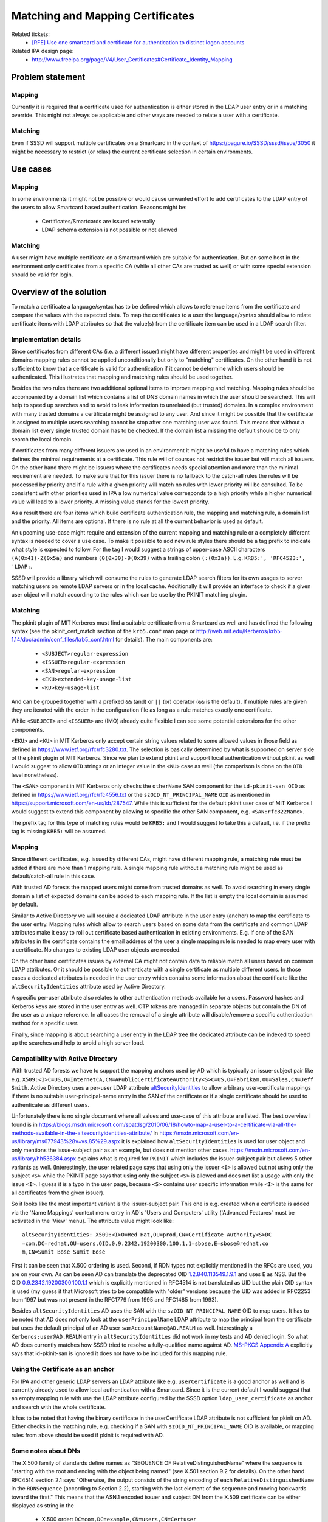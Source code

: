 Matching and Mapping Certificates
=================================

Related tickets:
 * `[RFE] Use one smartcard and certificate for authentication to distinct logon accounts <https://pagure.io/SSSD/sssd/issue/3050>`_

Related IPA design page:
 * `<http://www.freeipa.org/page/V4/User_Certificates#Certificate_Identity_Mapping>`_

Problem statement
-----------------

Mapping
^^^^^^^
Currently it is required that a certificate used for authentication is
either stored in the LDAP user entry or in a matching override. This might
not always be applicable and other ways are needed to relate a user with
a certificate.

Matching
^^^^^^^^
Even if SSSD will support multiple certificates on a Smartcard in
the context of `<https://pagure.io/SSSD/sssd/issue/3050>`_ it might be
necessary to restrict (or relax) the current certificate selection in
certain environments.

Use cases
---------

Mapping
^^^^^^^
In some environments it might not be possible or would cause unwanted
effort to add certificates to the LDAP entry of the users to allow Smartcard
based authentication. Reasons might be:

 * Certificates/Smartcards are issued externally
 * LDAP schema extension is not possible or not allowed

Matching
^^^^^^^^
A user might have multiple certificate on a Smartcard which are suitable
for authentication. But on some host in the environment only certificates
from a specific CA (while all other CAs are trusted as well) or with some
special extension should be valid for login.

Overview of the solution
------------------------
To match a certificate a language/syntax has to be defined which allows
to reference items from the certificate and compare the values with the
expected data. To map the certificates to a user the language/syntax should
allow to relate certificate items with LDAP attributes so that the value(s)
from the certificate item can be used in a LDAP search filter.


Implementation details
^^^^^^^^^^^^^^^^^^^^^^
Since certificates from different CAs (i.e. a different issuer) might have
different properties and might be used in different domains mapping rules
cannot be applied unconditionally but only to "matching" certificates. On
the other hand it is not sufficient to know that a certificate is
valid for authentication if it cannot be determine which users should be
authenticated. This illustrates that mapping and matching rules should be
used together.

Besides the two rules there are two additional optional items to improve
mapping and matching. Mapping rules should be accompanied by a domain
list which contains a list of DNS domain names in which the user should
be searched. This will help to speed up searches and to avoid to leak
information to unrelated (but trusted) domains. In a complex environment
with many trusted domains a certificate might be assigned to any user. And
since it might be possible that the certificate is assigned to multiple users
searching cannot be stop after one matching user was found. This means that
without a domain list every single trusted domain has to be checked. If the
domain list a missing the default should be to only search the local domain.

If certificates from many different issuers are used in an environment
it might be useful to have a matching rules which defines the minimal
requirements at a certificate. This rule will of courses not restrict
the issuer but will match all issuers. On the other hand there might be
issuers where the certificates needs special attention and more than the
minimal requirement are needed. To make sure that for this issuer there
is no fallback to the catch-all rules the rules will be processed by priority
and if a rule with a given priority will match no rules with lower priority
will be consulted. To be consistent with other priorities used in IPA a low
numerical value corresponds to a high priority while a higher numerical value
will lead to a lower priority. A missing value stands for the lowest priority.

As a result there are four items which build certificate authentication rule,
the mapping and matching rule, a domain list and the priority. All items are
optional. If there is no rule at all the current behavior is used as default.

An upcoming use-case might require and extension of the current mapping and
matching rule or a completely different syntax is needed to cover a use
case. To make it possible to add new rule styles there should be a tag
prefix to indicate what style is expected to follow. For the tag I would
suggest a strings of upper-case ASCII characters ``(A(0x41)-Z(0x5a)`` and
numbers ``(0(0x30)-9(0x39)`` with a trailing colon ``(:(0x3a))``.
E.g. ``KRB5:', 'RFC4523:', 'LDAP:``.

SSSD will provide a library which will consume the rules to generate LDAP
search filters for its own usages to server matching users on remote LDAP
servers or in the local cache. Additionally it will provide an interface to
check if a given user object will match according to the rules which can
be use by the PKINIT matching plugin.

Matching
^^^^^^^^
The pkinit plugin of MIT Kerberos must find a suitable certificate
from a Smartcard as well and has defined the following syntax
(see the pkinit_cert_match section of the ``krb5.conf`` man page or
`<http://web.mit.edu/Kerberos/krb5-1.14/doc/admin/conf_files/krb5_conf.html>`_
for details). The main components are:

 * ``<SUBJECT>regular-expression``
 * ``<ISSUER>regular-expression``
 * ``<SAN>regular-expression``
 * ``<EKU>extended-key-usage-list``
 * ``<KU>key-usage-list``

And can be grouped together with a prefixed ``&&`` (and) or ``||`` (or)
operator (``&&`` is the default). If multiple rules are given they are
iterated with the order in the configuration file as long as a rule matches
exactly one certificate.

While ``<SUBJECT>`` and ``<ISSUER>`` are (IMO) already quite flexible I can
see some potential extensions for the other components.

``<EKU>`` and ``<KU>`` in MIT Kerberos only accept certain string values
related to some allowed values in those field as defined in
`<https://www.ietf.org/rfc/rfc3280.txt>`_. The selection is basically
determined by what is supported on server side of the pkinit plugin of MIT
Kerberos. Since we plan to extend pkinit and support local authentication
without pkinit as well I would suggest to allow ``OID`` strings or an integer
value in the ``<KU>`` case as well (the comparison is done on the ``OID``
level nonetheless).

The ``<SAN>`` component in MIT Kerberos only checks the
``otherName`` SAN component for the ``id-pkinit-san OID``
as defined in `<https://www.ietf.org/rfc/rfc4556.txt>`_
or the ``szOID_NT_PRINCIPAL_NAME`` ``OID`` as mentioned in
`<https://support.microsoft.com/en-us/kb/287547>`_. While this is sufficient
for the default pkinit user case of MIT Kerberos I would suggest to extend
this component by allowing to specific the other SAN component, e.g.
``<SAN:rfc822Name>``.

The prefix tag for this type of matching rules would be ``KRB5:`` and I
would suggest to take this a default, i.e. if the prefix tag is missing
``KRB5:`` will be assumed.

Mapping
^^^^^^^
Since different certificates, e.g. issued by different CAs, might have
different mapping rule, a matching rule must be added if there are more
than 1 mapping rule. A single mapping rule without a matching rule might
be used as default/catch-all rule in this case.

With trusted AD forests the mapped users might come from trusted domains as
well. To avoid searching in every single domain a list of expected domains
can be added to each mapping rule. If the list is empty the local domain
is assumed by default.

Similar to Active Directory we will require a dedicated LDAP attribute in
the user entry (anchor) to map the certificate to the user entry. Mapping
rules which allow to search users based on some data from the certificate
and common LDAP attributes make it easy to roll out certificate based
authentication in existing environments. E.g. if one of the SAN attributes
in the certificate contains the email address of the user a single mapping
rule is needed to map every user with a certificate. No changes to existing
LDAP user objects are needed.

On the other hand certificates issues by external CA might not contain
data to reliable match all users based on common LDAP attributes. Or it
should be possible to authenticate with a single certificate as multiple
different users. In those cases a dedicated attributes is needed in the
user entry which contains some information about the certificate like the
``altSecurityIdentities`` attribute used by Active Directory.

A specific per-user attribute also relates to other authentication methods
available for a users. Password hashes and Kerberos keys are stored in the
user entry as well. OTP tokens are managed in separate objects but contain
the DN of the user as a unique reference. In all cases the removal of a
single attribute will disable/remove a specific authentication method for
a specific user.

Finally, since mapping is about searching a user entry in the LDAP tree
the dedicated attribute can be indexed to speed up the searches and help
to avoid a high server load.

Compatibility with Active Directory
^^^^^^^^^^^^^^^^^^^^^^^^^^^^^^^^^^^
With trusted AD forests we have to support the mapping
anchors used by AD which is typically an issue-subject pair like e.g.
``X509:<I>C=US,O=InternetCA,CN=APublicCertificateAuthority<S>C=US,O=Fabrikam,OU=Sales,CN=Jeff Smith``.
Active Directory uses a per-user LDAP attribute
`altSecurityIdentities <https://msdn.microsoft.com/en-us/library/cc220106.aspx>`_
to allow arbitrary user-certificate mappings if there is no suitable
user-principal-name entry in the SAN of the certificate or if a single
certificate should be used to authenticate as different users.

Unfortunately there is no single document where all values
and use-case of this attribute are listed. The best overview I found is in
`<https://blogs.msdn.microsoft.com/spatdsg/2010/06/18/howto-map-a-user-to-a-certificate-via-all-the-methods-available-in-the-altsecurityidentities-attribute/>`_
In `<https://msdn.microsoft.com/en-us/library/ms677943%28v=vs.85%29.aspx>`_ it
is explained how ``altSecurityIdentities`` is used for user object and only
mentions the issue-subject pair as an example, but does not mention other
cases. `<https://msdn.microsoft.com/en-us/library/hh536384.aspx>`_ explains what
is required for ``PKINIT`` which includes the issuer-subject pair but allows
5 other variants as well. (Interestingly, the user related page says that
using only the issuer ``<I>`` is allowed but not using only the subject
``<S>`` while the PKINIT page says that using only the subject ``<S>`` is
allowed and does not list a usage with only the issue ``<I>``. I guess it is
a typo in the user page, because ``<S>`` contains user specific information
while ``<I>`` is the same for all certificates from the given issuer).

So it looks like the most important variant is the issuer-subject pair. This
one is e.g. created when a certificate is added via the 'Name Mappings'
context menu entry in AD's 'Users and Computers' utility ('Advanced Features'
must be activated in the 'View' menu). The attribute value might look like::

    altSecurityIdentities: X509:<I>O=Red Hat,OU=prod,CN=Certificate Authority<S>DC
    =com,DC=redhat,OU=users,OID.0.9.2342.19200300.100.1.1=sbose,E=sbose@redhat.co
    m,CN=Sumit Bose Sumit Bose

First it can be seen that X.500 ordering is used. Second, if RDN
types not explicitly mentioned in the RFCs are used, you are
on your own. As can be seen AD can translate the deprecated
OID `1.2.840.113549.1.9.1
<http://www.oid-info.com/get/1.2.840.113549.1.9.1>`_ and uses ``E`` as
NSS. But the OID `0.9.2342.19200300.100.1.1 <http://www.oid-info.com/get/0.9.2342.19200300.100.1.1>`_
which is explicitly mentioned in RFC4514 is
not translated as UID but the plain OID syntax is used (my guess it that
Microsoft tries to be compatible with "older" versions because the UID
was added in RFC2253 from 1997 but was not present in the RFC1779 from
1995 and RFC1485 from 1993).

Besides ``altSecurityIdentities`` AD uses the SAN with the
``szOID_NT_PRINCIPAL_NAME`` OID to map users. It has to be noted that AD
does not only look at the ``userPrincipalName`` LDAP attribute to map the
principal from the certificate but uses the default principal of an AD user
``samAccountName@AD.REALM`` as well. Interestingly a ``Kerberos:user@AD.REALM``
entry in ``altSecurityIdentities`` did not work in my tests and AD denied
login. So what AD does currently matches how SSSD tried to resolve a
fully-qualified name against AD.
`MS-PKCS Appendix A <https://msdn.microsoft.com/en-us/library/cc238488.aspx>`_
explicitly says that id-pkinit-san is ignored it does not have to be
included for this mapping rule.

Using the Certificate as an anchor
^^^^^^^^^^^^^^^^^^^^^^^^^^^^^^^^^^
For IPA and other generic LDAP servers an LDAP attribute like
e.g. ``userCertificate`` is a good anchor as well and is currently already
used to allow local authentication with a Smartcard. Since it is the
current default I would suggest that an empty mapping rule with use the
LDAP attribute configured by the SSSD option ``ldap_user_certificate``
as anchor and search with the whole certificate.

It has to be noted that having the binary certificate in the userCertificate
LDAP attribute is not sufficient for pkinit on AD. Either checks in the
matching rule, e.g. checking if a SAN with ``szOID_NT_PRINCIPAL_NAME`` OID is
available, or mapping rules from above should be used if pkinit is required
with AD.

Some notes about DNs
^^^^^^^^^^^^^^^^^^^^
The X.500 family of standards define names as "SEQUENCE OF
RelativeDistinguishedName" where the sequence is "starting with the root and
ending with the object being named" (see X.501 section 9.2 for details). On
the other hand RFC4514 section 2.1 says "Otherwise, the output consists of
the string encoding of each ``RelativeDistinguishedName`` in the ``RDNSequence``
(according to Section 2.2), starting with the last element of the sequence
and moving backwards toward the first." This means that the ASN.1 encoded
issuer and subject DN from the X.509 certificate can be either displayed
as string in the

  * X.500 order: ``DC=com,DC=example,CN=users,CN=Certuser``

or in the

 * LDAP order: ``CN=Certuser,CN=Users,DC=example,DC=com``

As a consequence different tools will use a different order when printing
the issuer and subject DN. While NSS's certutil will use the LDAP order,
'openssl x509' and gnutls's certtool will use the X.500 order (the latter
might change due to `<https://gitlab.com/gnutls/gnutls/issues/111>`_).

This makes it important to specific the order which is used by SSSD
for mapping and matching. I would prefer the LDAP order here. E.g. by
default the AD CA uses the DN of the users entry in AD as subject in
the issues certificate. So a matching rule like ``<SUBJECT:dn>`` could
tell SSSD to directly search the user based on its DN (which BTW is the
original intention of the subject field in the certificate, only that the
DN should be looked up in a more general DAP as defined by X.500 and not
in the lightweight version called LDAP)

Another issue is the limited set of attribute names/types required by
the RFCs (see section 4.1.2.4 of RFC 3280 and section 3 of RFC 4514). If
e.g. the deprecated OID `1.2.840.113549.1.9.1 <http://www.oid-info.com/get/1.2.840.113549.1.9.1>`_
is used all tools are able to identify it as an
email address but OpenSSL displays it as ``emailAddress=user@example.com``,
certtool as ``EMAIL=user@example.com`` and certutil as ``E=user@example.com``. So
matching rules should try to avoid attribute names or only the ones from
`RFC 4514 <https://www.ietf.org/rfc/rfc4514.txt>`_:

 * ``CN      commonName (2.5.4.3)``
 * ``L       localityName (2.5.4.7)``
 * ``ST      stateOrProvinceName (2.5.4.8)``
 * ``O       organizationName (2.5.4.10)``
 * ``OU      organizationalUnitName (2.5.4.11)``
 * ``C       countryName (2.5.4.6)``
 * ``STREET  streetAddress (2.5.4.9)``
 * ``DC      domainComponent (0.9.2342.19200300.100.1.25)``
 * ``UID     userId (0.9.2342.19200300.100.1.1)``


Mapping with LDAP search filter syntax
^^^^^^^^^^^^^^^^^^^^^^^^^^^^^^^^^^^^^^
Given the different requirements discussed above and since the goal of the
mapping rules is to create a LDAP search filter a filter template would be a
direct and flexible way to define mapping rules::

    (&(someAttr={certContent})(someOtherAttr=*{otherCertContent}*))

The syntax might be a bit verbose
but LDAP search filters are well documented and administrators
should already have a basic understanding.

For the templates in curly braces Python-style formatting strings are used.
Depending on the type of certificate data a sub-component can be specified
with a '.' or a conversion option can be given with a '!', e.g.:

 * {subject_nt_principal.short_name}, get the name part before the '@' sign
 * {issuer_dn!ad_x500}, get the issuer name string in x500 ordering and
   translate the attributes names as AD would do

A detailed list of templates can be found in the `sss-certmap man page
<https://www.mankier.com/5/sss-certmap>`_.

Examples
^^^^^^^^
The following example are for the FreeIPA use case and use the ''ipa
certmaprule-\*'' utilities which are described on the related
`IPA design page <http://www.freeipa.org/page/V4/Certificate_Identity_Mapping>`_.

All certificates from issuer CN=CA,dc=ISSUER,DC=COM with the extended key
usage 'ClientAuthentication' shall be mapped to a user by looking up with the
whole certificate, i.e. the certificate must be stored in the user entry::

    ipa certmaprule-add testrule \
                        --matchrule='<ISSUER>^CN=CA,dc=ISSUER,DC=COM$<EKU>clientAuth' \
                        --maprule='(userCertificate;binary={cert!bin})'
                        --priority=42

All certificates from issuer CN=CA,dc=ISSUER,DC=COM with the extended key
usage 'ClientAuthentication' shall be mapped to an AD user by looking up the
'altSecurityIdentities' attribute in the AD domain ad.dom.com::

    ipa certmaprule-add testrule \
                        --matchrule='<ISSUER>^CN=CA,dc=ISSUER,DC=COM$<EKU>clientAuth' \
                        --maprule='(altSecurityIdentities=X509:<I>{issuer_dn!ad_x500}<S>{subject_dn!ad_x500})' \
                        --domain=ad.dom.com \
                        --priority=42

All certificates from issuer CN=CA,dc=ISSUER,DC=COM with the extended key
usage 'ClientAuthentication' shall be mapped to an IPA user by looking up the
'ipaCertMapData' attribute in the local IPA domain::

    ipa certmaprule-add testrule \
                        --matchrule='<ISSUER>^CN=CA,dc=ISSUER,DC=COM$<EKU>clientAuth' \
                        --maprule='(ipaCertMapData=X509:<I>{issuer_dn}<S>{subject_dn})' \
                        --priority=42

All certificates from issuer CN=AD-CA,dc=ISSUER,DC=COM with the extended key
usage 'ClientAuthentication' which have an AD NT principal from the AD.DOM
realm in the SANs shall be mapped to an AD user by looking up the
by principal or name in the domain ad.dom::

    ipa certmaprule-add testrule \
                        --matchrule='<ISSUER>^CN=AD-CA,dc=ISSUER,DC=COM$<EKU>clientAuth<SAN:ntPrincipalName>*@AD.DOM' \
                        --maprule='(|(userPrincipalName={subject_nt_principal})(samAccountName={subject_nt_principal.short_name}))' \
                        --domain=ad.dom \
                        --priority=42

Configuration changes
---------------------
No changes are needed on the client. New rules are picked up after some time or
after a restart of SSSD.

How To Test
-----------
The easiest way to test the mapping rules is the new ``ListByCertificate``
DBus method offered by SSSD's Infopipe::

    dbus-send --system --print-reply --dest=org.freedesktop.sssd.infopipe \
              /org/freedesktop/sssd/infopipe/Users \
              org.freedesktop.sssd.infopipe.Users.ListByCertificate \
              string:"$(cat cert.pem)" uint32:10
    method return time=1491995602.233163 sender=:1.616 -> destination=:1.757 serial=5 reply_serial=2
       array [
          object path "/org/freedesktop/sssd/infopipe/Users/ad_2edevel/1367242755"
          object path "/org/freedesktop/sssd/infopipe/Users/ad_2edevel/1367242776"
   ]


How To Debug
------------
Debug messages of the certificate mapping library are available in the SSSD
domain log file and in the krb5kdc.log if the library is used with IPA's
Kerberos certauth plugin.

Authors
-------
 * Sumit Bose <sbose@redhat.com>


Additional information for reference
------------------------------------

Matching - alternative RFC4523 syntax
^^^^^^^^^^^^^^^^^^^^^^^^^^^^^^^^^^^^^
*(The follow section was used to discuss an alternative to the KRB5 matching
rules. It was agreed that KRB5 rules will be used for a start.)*
Based on the X.509 ``CertificateAssertion`` syntax `RFC 4523 <https://www.ietf.org/rfc/rfc4523.txt>`_
introduces Generic String Encoding
Rules (``GSER``)-based (`RFC3641 <https://www.ietf.org/rfc/rfc3641.txt>`_)
and `RFC 3642 <https://www.ietf.org/rfc/rfc3642.txt>`_ syntax to write
``CertificateAssertions`` which can be used to match certificates as well.

A matching rule for an issuer would look like::

    { issuer "cn=CA,dc=example,dc=com" }

There is an identifier for ``keyUsage`` as well::

    { issuer "cn=CA,dc=example,dc=com" , keyUsage { digitalSignature , keyEncipherment }

But it looks like there is none specific for the ``extendedKeyUsage`` which
is important to separate certificate e.g. for email signing and for login
purposes. I think even ``nameConstraints`` cannot be use here because according
to X.509 "``nameConstraints`` matches if the subject names ..." which only
include the subject and the subject alternative names (please let me know
if there is a standardized way to add assertions for extensions like the
``extendedKeyUsage``).

Besides ``extendedKeyUsage`` there are other components in the certificate
where we want to add matching rules in the future which are currently
not handled by ``RFC4523``. E.g. 'Authority Information Access' (see
`RFC5280 section 4.2.2.1 <https://tools.ietf.org/rfc/rfc5280.txt>`_]
where information about ``CRLs`` or ``OCSP`` responders are stored. With
this we would be able to only select certificates which have an ``OCSP``
responder defined or where we known that the ``CRL`` is updated regularly.

Although it would be possible to add new assertion for our usage seamlessly
I think it would not be a good idea to do this without making sure that
they will be added to any new versions of ``RFC4523``. I currently have no idea
how easy or hard this would be and how this would limit our flexibility
to react on request from users and customers.

To restrict the matching not only to a single certificate but to a group
of certificates based on the subject (owner) name constraints as defined
in `RFC3280 section 4.2.1.11 <https://tools.ietf.org/html/rfc3280.html#section-4.2.1.11>`_
can be used. The constraints are applied to the subject name and subject
alternative names attributes in the certificate and consist of a list of
allowed names (``permittedSubtrees``) and rejected names (``excludedSubtrees``). For
directory names (the subject name and the related SAN attribute) an area in
the directory tree can be specified where the names should match. E.g. to
match all subject names from the 'research' department but not from
sub-departments of 'research'::

    { permittedSubtrees { ( base "CN=research,DC=example,DC=com" , minimum 1, maximum 1 ) } }

can be used. To allow everything but the 'no_access' subtree::

    { excludedSubtrees { ( base "CN=no_access,DC=example,DC=com" ) } }

an be used, 'minimum' and 'maximum' are not needed here because the default
for 'minimum' is '0' and a missing 'maximum' specifies the whole subtree.

Compared the regular-expressions this syntax makes it easy to reject
specific types of names. But it also requires that a full base is specified
and only a simple ``key_string``. This is of course more safe but it has
to be noted that the matching rules are only applied on valid and verified
certificates. Since CA certificates can contain name constraints as well and
`with p11-kit it is even possible to staple those extensions <http://nmav.gnutls.org/2016/06/restricting-scope-of-ca-certificates.html>`_
it would be possible to reject certificates system-wide already during
the verification.

Based on this I would suggest to reserve the prefix tag ``RFC4523:``
for this type of matching rule but postpone the implementation.

Issuer specific matching
^^^^^^^^^^^^^^^^^^^^^^^^
*(The following section was used to discuss an alternative to priorities but
it was decided that priorities are more flexible)*
Although the MIT Kerberos rules allow to select the issuer of a certificate
there are use cases where a more specific selection is needed. E.g. if
there are some default matching rules for all issuers and some other issuer
specific rules where the default rules should not apply. To make this
possible with the above scheme the default rules must have an ``<ISSUER>``
clause which matches all but the issuer with the specific rules. Writing
regular-expressions to not match a specific string or a list of strings
is at least error-prone if not impossible.

To make it easier to define issuer specific rules and default rules at the
same time and optional issuer string can be added to the rule to indicate
that for the given issuer only those rules should be considered. Given the
use-case I think it is acceptable to require that the full issuer must be
specified here in LDAP order (see below) and case-sensitive matching is used.

How the issuer string is linked to the matching rules depends on the storage
(LDAP or ``sssd.conf``, see below for details).

Future consideration
^^^^^^^^^^^^^^^^^^^^
*(The following section was used to discuss an alternative syntax for mapping
rules. It was decided that LDAP search filter syntax is more flexible and
better suited for a start)*
A mapping rule can use a similar syntax like the matching rule where the
LDAP attribute can be added with a ``:``, e.g:

 * ``<ISSUER:O.I.D.:ldapAttributeName:*>``
 * ``<SUBJECT:O.I.D.:ldapAttributeName:*>``
 * ``<SAN:O.I.D.:ldapAttributeName:*>``

where O.I.D. is either the OID or name of a RDN type or the OID or some
well-known-name of the SAN component respectively. Since the SUBJECT
might contain multiple RDNs of the same type always the "most specific"
is selected because in general this will be the most suited one to map the
certificate to a specific user. "most specific" means the last in X.500
order and the first in LDAP order (see discussion below for details).

If the O.I.D. is missing the full SUBJECT/ISSUER is used for mapping. If
'DN' is used as ``ldapAttributeName`` SUBJECT is expected to be the DN of
the user. If the O.I.D. is missing in the SAN case the same default as
with matching (id-pkinit-san and ``szOID_NT_PRINCIPAL_NAME`` OID) is used. If
both SAN values can be found in the certificate and are different the LDAP
search filter will combine both with the or-operator.

The optional ``*`` in the end indicates that a sub-string search
(``ldapAttributeName=*value*``) should be used and not an exact match
(``ldapAttributeName=value``). Please note that it depends on the server-side
definition of the LDAP attribute if case-sensitive or case-insensitive
matching is used.

Currently I see no usage for ``<KU>`` and ``<EKU>`` in mapping rules
because they do not contain any user-specific data. If at some point we
will have personal CAs we might consider to add ``<ISSUER>`` based mappings.

Most of the interesting values from the SAN should be directly map-able
to LDAP attributes. And processing the string representation of ``<SUBJECT>``
might be tricky as discussed below. Nevertheless it might be possible to
add to following in a future release if more complex operations on the
values are needed:

 * ``<SUBJECT:ldapAttributeName>/regexp/replacement/``
 * ``<SAN:O.I.D.:ldapAttributeName>/regexp/replacement/``

where "/regexp/replacement/" stands for optional sed-like substitution
rules. E.g. a rule like::

    <SUBJECT:samAccountName>/^CN=\([^,]*\).*$/\1/

would take the subject string ``CN=Certuser,CN=Users,DC=example,DC=com``
from the certificate and generate a LDAP search filter component
``(samAccountName=Certuser)`` which can be included in a LDAP search filter
which includes additional components like e.g. an ``objectClass``.

The search-and-replace does not has to be sed-like
because AFAIK there is not library which offers
this and I would like to avoid implementing it. GLib e.g. has
`g_regex_replace <https://developer.gnome.org/glib/stable/glib-Perl-compatible-regular-expressions.html#g-regex-replace>`_
Since we already have a GLib dependency in SSSD due to
some UTF-8 helper functions using might be acceptable as well. Nevertheless it
would be nice to hear if there are alternative libraries available as well.

Maybe even search-and-replace are not sufficient for all cases and something
like embedded lua scripts are needed. But since certificate mapping is
about access control and authorization it should be always considered if
adding a new attribute to the users LDAP entry which makes mapping easy
and straight-forward wouldn't be the better solution.

Storing matching and mapping configuration
^^^^^^^^^^^^^^^^^^^^^^^^^^^^^^^^^^^^^^^^^^
*(Implementation is WIP )*
On the IPA server a new objectClass can be created to store an
matching-mapping-domain rule triple together with a specific issuer. All
attributes are optional because a missing mapping rule would mean that the
user entry will be search with the whole certificate. A missing matching
rule will indicate catch-all rule with a default mapping. If the domain is
missing only the local domain will be searched. If only a specific issuer
is given certificates from this issuer must be stored in the LDAP entry
of the user for the local domain to make authentication possible.

Specifying matching-mapping-domain rules in ``sssd.conf`` is a bit more
complicated because SSSD does not respect multiple entries with the same
keyword, only the last one is used. So all rules have to be added to a
single line. To make this less error-prone and more readable the rules
with all needed components can a added in individual INI-sections and in
the domain section on the name is referenced::

    [domain/some.domain]
    ...
    certificate_rules = cert_rule1, cert_rule2
    ...
    [certfificate_rule/cert_rule1]
    certificate_issuer = ....
    certificate_match = ....
    certificate_map = ....
    certificate_domains = ....

    [certfificate_rule/cert_rule2]
    certificate_issuer = ....
    certificate_match = ....
    certificate_map = ....
    certificate_domains = ...

As an alternative the rules components can be enclosed by curly-braces
``{}{}{}{}`` and each rule is separated by a comma ``,``. A single rule in
curly braces indicates a matching rule and the mapping will be done with
the whole certificate. A default/catch-all mapping rule will start with
an empty pair of curly braces followed by a pair containing the mapping
rule. Issuer specific rules will have three pairs of curly braces where
the first pair must contain an issuer string.

Examples
^^^^^^^^
* Only matching rule::

    [certificate_rule/msLogon] 
    certificate_match = <EKU>msScLogin

  only allow certificates with have the Microsoft OID for Smartcard logon
  ``1.3.6.1.4.1.311.20.2.2`` set, use the whole certificate to look-up the
  user in the local domain. The same result can be achieved with

* Matching rule with OID::

    [certificate_rule/msLogonOID]
    certificate_match = <EKU>1.3.6.1.4.1.311.20.2.2

  see above

* example::

    [certificate_rule/issuer_subject]
    matching_rule = <ISSUER>*my-company*<SAN:rfc822Name>*@my-company.com$
    mapping_rule = <ALT-SEC-ID-I-S:altSecurityIdentities>
    certificate_domains = my-company.com

  only allow certificates from the 'my-company' issuer which
  have an email address from the 'my-company.com' domain in the
  rfc882Name SAN attribute. Use AD style issuer-subject search filter
  ``(altSecurityIdentities=<I>cn=issuer,dc=my-company,dc=com<S>cn=user,dc=my-company,dc=com)``
  to find the matching user in the domain 'my-company.com'

